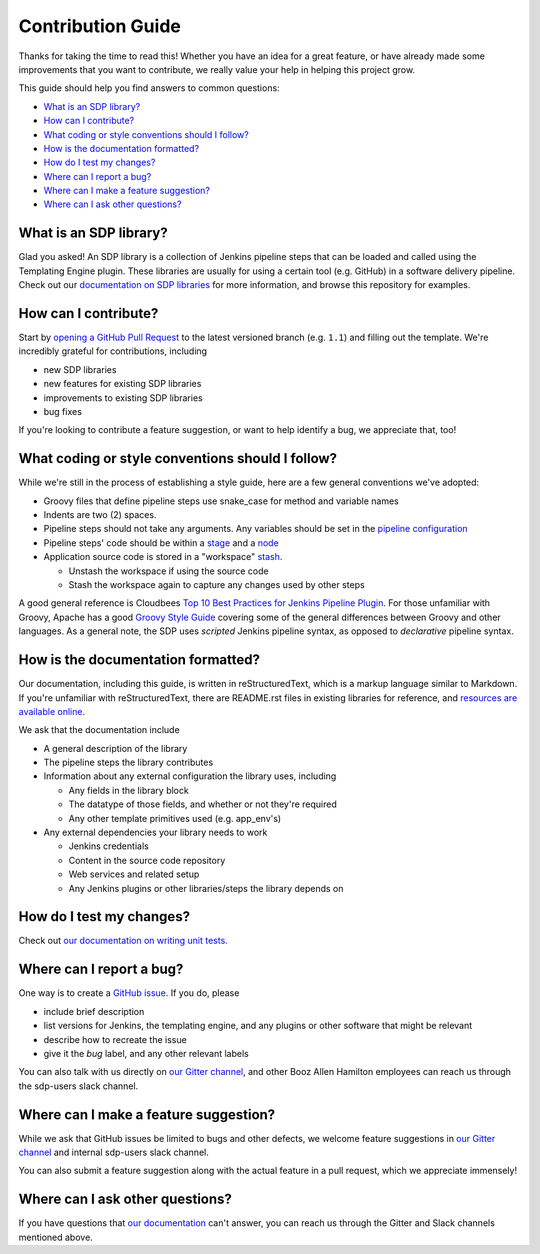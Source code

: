 .. _`Contribution Guide`:

==================
Contribution Guide
==================

Thanks for taking the time to read this! Whether you have an idea for a great
feature, or have already made some improvements that you want to contribute,
we really value your help in helping this project grow.

This guide should help you find answers to common questions:

* `What is an SDP library?`_
* `How can I contribute?`_
* `What coding or style conventions should I follow?`_
* `How is the documentation formatted?`_
* `How do I test my changes?`_
* `Where can I report a bug?`_
* `Where can I make a feature suggestion?`_
* `Where can I ask other questions?`_


What is an SDP library?
-----------------------

Glad you asked! An SDP library is a collection of Jenkins pipeline steps that
can be loaded and called using the Templating Engine plugin. These libraries
are usually for using a certain tool (e.g. GitHub) in a software delivery
pipeline. Check out our `documentation on SDP libraries`_ for more information,
and browse this repository for examples.


How can I contribute?
---------------------

Start by `opening a GitHub Pull Request`_ to the latest versioned branch
(e.g. ``1.1``) and filling out the template. We're incredibly grateful for
contributions, including

* new SDP libraries
* new features for existing SDP libraries
* improvements to existing SDP libraries
* bug fixes

If you're looking to contribute a feature suggestion, or want to help
identify a bug, we appreciate that, too!


What coding or style conventions should I follow?
-------------------------------------------------

While we're still in the process of establishing a style guide, here are a few
general conventions we've adopted:


* Groovy files that define pipeline steps use snake_case for method and variable names
* Indents are two (2) spaces.

* Pipeline steps should not take any arguments. Any variables should be set in
  the `pipeline configuration`_
* Pipeline steps' code should be within a `stage`_ and a `node`_

* Application source code is stored in a "workspace" `stash`_.

  * Unstash the workspace if using the source code

  * Stash the workspace again to capture any changes used by other steps


A good general reference is Cloudbees `Top 10 Best Practices for Jenkins Pipeline Plugin`_.
For those unfamiliar with Groovy, Apache has a good `Groovy Style Guide`_ covering
some of the general differences between Groovy and other languages.
As a general note, the SDP uses *scripted* Jenkins pipeline syntax, as opposed
to *declarative* pipeline syntax.

How is the documentation formatted?
-----------------------------------

Our documentation, including this guide, is written in reStructuredText, which
is a markup language similar to Markdown. If you're unfamiliar with
reStructuredText, there are README.rst files in existing libraries for
reference, and `resources are available online`_.

We ask that the documentation include


* A general description of the library

* The pipeline steps the library contributes

* Information about any external configuration the library uses, including

  * Any fields in the library block

  * The datatype of those fields, and whether or not they're required

  * Any other template primitives used (e.g. app_env's)

* Any external dependencies your library needs to work

  * Jenkins credentials

  * Content in the source code repository

  * Web services and related setup

  * Any Jenkins plugins or other libraries/steps the library depends on

.. it looks silly spaced out, but that's how to make it look pretty on the webpage...

How do I test my changes?
-------------------------

Check out `our documentation on writing unit tests`_.


Where can I report a bug?
-------------------------

One way is to create a `GitHub issue`_. If you do, please

* include brief description
* list versions for Jenkins, the templating engine, and any plugins or other software that might be relevant
* describe how to recreate the issue
* give it the *bug* label, and any other relevant labels

You can also talk with us directly on `our Gitter channel`_, and other Booz
Allen Hamilton employees can reach us through the sdp-users slack channel.


Where can I make a feature suggestion?
--------------------------------------

While we ask that GitHub issues be limited to bugs and other defects, we
welcome feature suggestions in `our Gitter channel`_ and internal sdp-users
slack channel.

You can also submit a feature suggestion along with the actual feature in a pull
request, which we appreciate immensely!


Where can I ask other questions?
--------------------------------

If you have questions that `our documentation`_ can't answer, you can reach us
through the Gitter and Slack channels mentioned above.



.. _documentation on SDP libraries: https://jenkinsci.github.io/templating-engine-plugin/pages/Library_Development/getting_started.html
.. _opening a GitHub Pull Request: https://help.github.com/en/articles/creating-a-pull-request
.. _pipeline configuration: https://jenkinsci.github.io/templating-engine-plugin/pages/Library_Development/externalizing_config.html#externalizing-library-configuration
.. _stage: https://jenkins.io/doc/book/pipeline/#stage
.. _node: https://jenkins.io/doc/book/pipeline/#node
.. _stash: https://jenkins.io/doc/pipeline/steps/workflow-basic-steps/#stash-stash-some-files-to-be-used-later-in-the-build
.. _Top 10 Best Practices for Jenkins Pipeline Plugin: https://www.cloudbees.com/blog/top-10-best-practices-jenkins-pipeline-plugin
.. _Groovy Style Guide: https://groovy-lang.org/style-guide.html
.. _resources are available online: http://docutils.sourceforge.net/rst.html#user-documentation
.. _our documentation on writing unit tests: https://boozallen.github.io/sdp-libraries/.docs/pages/unit-testing/index.html
.. _GitHub issue: https://help.github.com/en/articles/creating-an-issue
.. _our Gitter channel: https://gitter.im/jenkinsci/templating-engine-plugin
.. _our documentation: https://boozallen.github.io/sdp-docs/html/index.html

